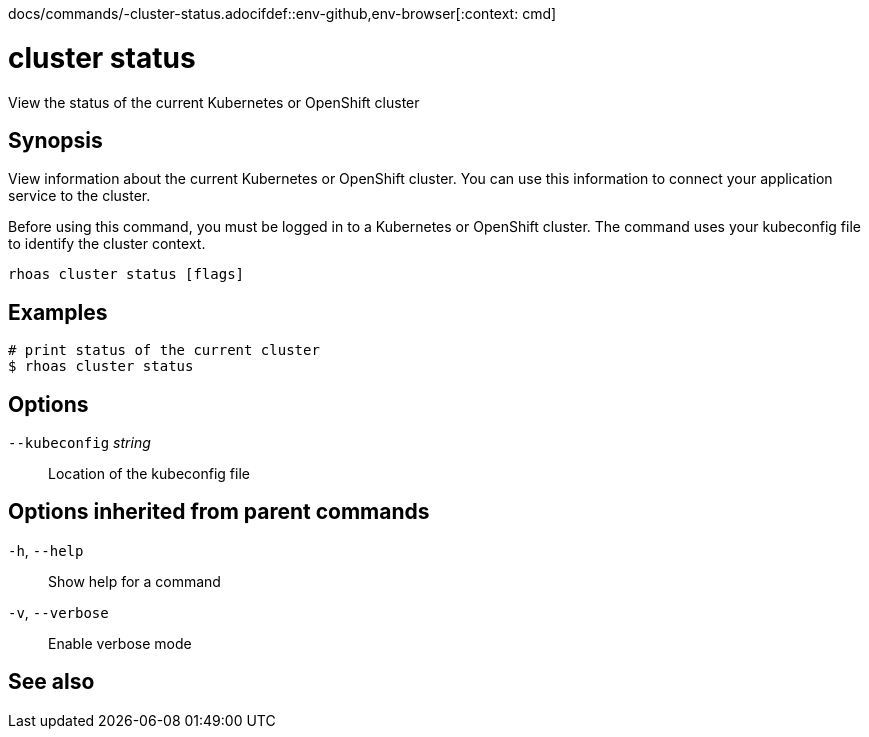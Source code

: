 docs/commands/-cluster-status.adocifdef::env-github,env-browser[:context: cmd]
[id='ref-rhoas-cluster-status_{context}']
= cluster status

[role="_abstract"]
View the status of the current Kubernetes or OpenShift cluster

[discrete]
== Synopsis

View information about the current Kubernetes or OpenShift cluster. You can use this information to connect your application service to the cluster.

Before using this command, you must be logged in to a Kubernetes or OpenShift cluster. The command uses your kubeconfig file to identify the cluster context.


....
rhoas cluster status [flags]
....

[discrete]
== Examples

....
# print status of the current cluster
$ rhoas cluster status

....

[discrete]
== Options

      `--kubeconfig` _string_::   Location of the kubeconfig file

[discrete]
== Options inherited from parent commands

  `-h`, `--help`::      Show help for a command
  `-v`, `--verbose`::   Enable verbose mode

[discrete]
== See also


ifdef::env-github,env-browser[]
* link:rhoas_cluster.adoc#rhoas-cluster[rhoas cluster]	 - View and perform operations on your Kubernetes or OpenShift cluster
endif::[]
ifdef::pantheonenv[]
* link:{path}#ref-rhoas-cluster_{context}[rhoas cluster]	 - View and perform operations on your Kubernetes or OpenShift cluster
endif::[]

